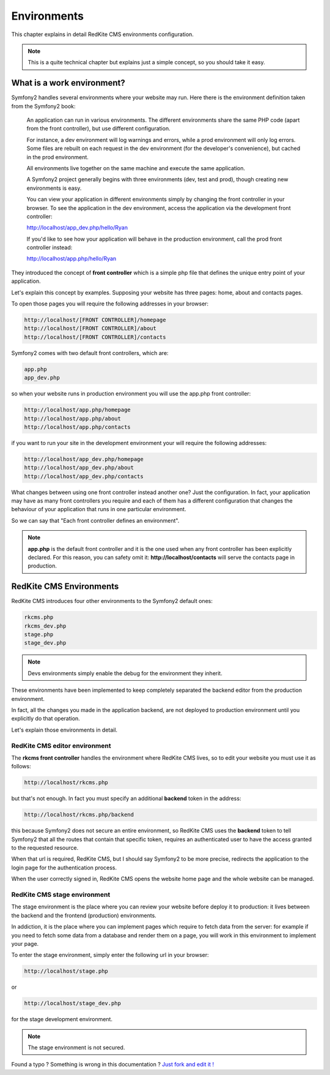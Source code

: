 Environments
============

This chapter explains in detail RedKite CMS environments configuration. 


.. note::

    This is a quite technical chapter but explains just a simple concept, so you should
    take it easy.


What is a work environment?
---------------------------

Symfony2 handles several environments where your website may run. Here there is the 
environment definition taken from the Symfony2 book:

    An application can run in various environments. The different environments share the same PHP code
    (apart from the front controller), but use different configuration. 

    For instance, a dev environment will
    log warnings and errors, while a prod environment will only log errors. Some files are rebuilt on each
    request in the dev environment (for the developer's convenience), but cached in the prod environment.
    
    All environments live together on the same machine and execute the same application.

    A Symfony2 project generally begins with three environments (dev, test and prod), though creating new
    environments is easy. 

    You can view your application in different environments simply by changing the
    front controller in your browser. To see the application in the dev environment, access the application
    via the development front controller:

    http://localhost/app_dev.php/hello/Ryan

    If you'd like to see how your application will behave in the production environment, call the prod front
    controller instead:    

    http://localhost/app.php/hello/Ryan
    
They introduced the concept of **front controller** which is a simple php file that 
defines the unique entry point of your application.

Let's explain this concept by examples. Supposing your website has three pages: home, 
about and contacts pages.

To open those pages you will require the following addresses in your browser:

.. code:: text

    http://localhost/[FRONT CONTROLLER]/homepage
    http://localhost/[FRONT CONTROLLER]/about
    http://localhost/[FRONT CONTROLLER]/contacts
    
Symfony2 comes with two default front controllers, which are:

.. code:: text

    app.php
    app_dev.php
    
so when your website runs in production environment you will use the app.php front controller:

.. code:: text

    http://localhost/app.php/homepage
    http://localhost/app.php/about
    http://localhost/app.php/contacts
    
if you want to run your site in the development environment your will require the following
addresses:

.. code:: text

    http://localhost/app_dev.php/homepage
    http://localhost/app_dev.php/about
    http://localhost/app_dev.php/contacts
    
What changes between using one front controller instead another one? Just the configuration. 
In fact, your application may have as many front controllers you require and each of them 
has a different configuration that changes the behaviour of your application that runs in
one particular environment. 

So we can say that "Each front controller defines an environment".

.. note::

    **app.php** is the default front controller and it is the one used when any front
    controller has been explicitly declared. For this reason, you can safety omit it:
    **http://localhost/contacts** will serve the contacts page in production.
    

RedKite CMS Environments
---------------------------

RedKite CMS introduces four other environments to the Symfony2 default ones:

.. code:: text

    rkcms.php
    rkcms_dev.php
    stage.php
    stage_dev.php

.. note::

    Devs environments simply enable the debug for the environment they
    inherit.

These environments have been implemented to keep completely separated the backend
editor from the production environment.

In fact, all the changes you made in the application backend, are not deployed to production 
environment until you explicitly do that operation.

Let's explain those environments in detail.

RedKite CMS editor environment
~~~~~~~~~~~~~~~~~~~~~~~~~~~~~~~~~
    
The **rkcms front controller** handles the environment where RedKite CMS
lives, so to edit your website you must use it as follows:

.. code:: text

    http://localhost/rkcms.php

but that's not enough. In fact you must specify an additional **backend** token in the
address:

.. code:: text

    http://localhost/rkcms.php/backend
    
this because Symfony2 does not secure an entire environment, so RedKite CMS uses
the **backend** token to tell Symfony2 that all the routes that contain that specific
token, requires an authenticated user to have the access granted to the requested resource.

When that url is required, RedKite CMS, but I should say Symfony2 to be more precise, 
redirects the application to the login page for the authentication process. 

When the user correctly signed in, RedKite CMS opens the website home page and the whole
website can be managed.

RedKite CMS stage environment
~~~~~~~~~~~~~~~~~~~~~~~~~~~~~~~~

The stage environment is the place where you can review your website before deploy it
to production: it lives between the backend and the frontend (production) environments.

In addiction, it is the place where you can implement pages which require to fetch data
from the server: for example if you need to fetch some data from a database and render 
them on a page, you will work in this environment to implement your page.

To enter the stage environment, simply enter the following url in your browser:

.. code:: text

    http://localhost/stage.php
    
or 

.. code:: text

    http://localhost/stage_dev.php
    
for the stage development environment.

.. note::

    The stage environment is not secured.
    
    
.. class:: fork-and-edit

Found a typo ? Something is wrong in this documentation ? `Just fork and edit it !`_

.. _`Just fork and edit it !`: https://github.com/redkite-labs/redkitecms-docs
